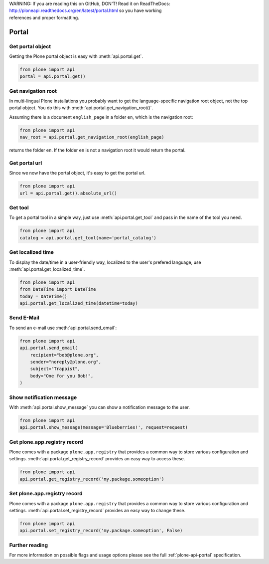 .. line-block::

    WARNING: If you are reading this on GitHub, DON'T! Read it on ReadTheDocs:
    http://ploneapi.readthedocs.org/en/latest/portal.html so you have working
    references and proper formatting.


.. module:: plone

.. _chapter_portal:

Portal
======

.. _portal_get_example:

Get portal object
-----------------

Getting the Plone portal object is easy with :meth:`api.portal.get`.

.. code-block:: python

    from plone import api
    portal = api.portal.get()

.. invisible-code-block: python

    self.assertEqual(portal.getPortalTypeName(), 'Plone Site')
    self.assertEqual(portal.getId(), 'plone')


.. _portal_get_navigation_root_example:

Get navigation root
-------------------

In multi-lingual Plone installations you probably want to get the
language-specific navigation root object, not the top portal object. You do this with
:meth:`api.portal.get_navigation_root()`.

Assuming there is a document ``english_page`` in a folder ``en``, which is the navigation root:

.. invisible-code-block: python

    from plone import api
    from plone.app.layout.navigation.interfaces import INavigationRoot
    from zope.interface import alsoProvides

    portal = api.portal.get()
    english_folder = api.content.create(
        type='Folder',
        title='en',
        container=portal)
    alsoProvides(english_folder, INavigationRoot)
    english_page = api.content.create(
        type='Document',
        title='English Page',
        container=english_folder)

.. code-block:: python

    from plone import api
    nav_root = api.portal.get_navigation_root(english_page)

.. invisible-code-block: python

    self.assertEqual(nav_root.id, 'en')

returns the folder ``en``. If the folder ``en`` is not a navigation root it would return the portal.

Get portal url
--------------

Since we now have the portal object, it's easy to get the portal url.

.. code-block:: python

    from plone import api
    url = api.portal.get().absolute_url()

.. invisible-code-block: python

    self.assertEqual(url, 'http://nohost/plone')


.. _portal_get_tool_example:

Get tool
--------

To get a portal tool in a simple way, just use :meth:`api.portal.get_tool` and
pass in the name of the tool you need.

.. code-block:: python

    from plone import api
    catalog = api.portal.get_tool(name='portal_catalog')

.. invisible-code-block: python

    self.assertEqual(catalog.__class__.__name__, 'CatalogTool')


.. _portal_get_localized_time_example:

Get localized time
------------------

To display the date/time in a user-friendly way, localized to the user's
prefered language, use :meth:`api.portal.get_localized_time`.

.. code-block:: python

    from plone import api
    from DateTime import DateTime
    today = DateTime()
    api.portal.get_localized_time(datetime=today)

.. invisible-code-block: python

    result = api.portal.get_localized_time(
        datetime=DateTime(1999, 12, 31, 23, 59))
    self.assertEqual(result, 'Dec 31, 1999')


.. _portal_send_email_example:

Send E-Mail
-----------

To send an e-mail use :meth:`api.portal.send_email`:

.. Todo: Add example for creating a mime-mail

.. invisible-code-block: python

    # Mock the mail host so we can test sending the email
    from plone import api
    from Products.CMFPlone.tests.utils import MockMailHost
    from Products.CMFPlone.utils import getToolByName
    from Products.MailHost.interfaces import IMailHost

    mockmailhost = MockMailHost('MailHost')
    if not hasattr(mockmailhost, 'smtp_host'):
        mockmailhost.smtp_host = 'localhost'
    portal = api.portal.get()
    portal._updateProperty('email_from_address', 'sender@example.org')
    portal.MailHost = mockmailhost
    sm = portal.getSiteManager()
    sm.registerUtility(component=mockmailhost, provided=IMailHost)
    mailhost = getToolByName(portal, 'MailHost')
    mailhost.reset()

.. code-block:: python

    from plone import api
    api.portal.send_email(
        recipient="bob@plone.org",
        sender="noreply@plone.org",
        subject="Trappist",
        body="One for you Bob!",
    )

.. invisible-code-block: python

    self.assertEqual(len(mailhost.messages), 1)

    from email import message_from_string
    msg = message_from_string(mailhost.messages[0])
    self.assertEqual(msg['To'], 'bob@plone.org')
    self.assertEqual(msg['From'], 'noreply@plone.org')
    self.assertEqual(msg['Subject'], '=?utf-8?q?Trappist?=')
    self.assertEqual(msg.get_payload(), 'One for you Bob!')
    mailhost.reset()


.. _portal_show_message_example:

Show notification message
-------------------------

With :meth:`api.portal.show_message` you can show a notification message to
the user.

.. code-block:: python

    from plone import api
    api.portal.show_message(message='Blueberries!', request=request)

.. invisible-code-block: python

    from Products.statusmessages.interfaces import IStatusMessage
    messages = IStatusMessage(request)
    show = messages.show()
    self.assertEqual(len(show), 1)
    self.assertTrue('Blueberries!' in show[0].message)


.. _portal_get_registry_record_example:

Get plone.app.registry record
-----------------------------

Plone comes with a package ``plone.app.registry`` that provides a common way
to store various configuration and settings.
:meth:`api.portal.get_registry_record` provides an easy way to access these.

.. invisible-code-block: python

    from plone.registry.interfaces import IRegistry
    from plone.registry.record import Record
    from plone.registry import field
    from zope.component import getUtility
    registry = getUtility(IRegistry)
    registry.records['my.package.someoption'] = Record(field.Bool(
            title=u"Foo"))
    registry['my.package.someoption'] = True

.. code-block:: python

    from plone import api
    api.portal.get_registry_record('my.package.someoption')

.. invisible-code-block: python

    self.assertTrue(api.portal.get_registry_record('my.package.someoption'))


.. _portal_set_registry_record_example:

Set plone.app.registry record
-----------------------------

Plone comes with a package ``plone.app.registry`` that provides a common way
to store various configuration and settings.
:meth:`api.portal.set_registry_record` provides an easy way to change these.

.. invisible-code-block: python

    from plone.registry.interfaces import IRegistry
    from plone.registry.record import Record
    from plone.registry import field
    from zope.component import getUtility
    registry = getUtility(IRegistry)
    registry.records['my.package.someoption'] = Record(field.Bool(
            title=u"Foo"))
    registry['my.package.someoption'] = True

.. code-block:: python

    from plone import api
    api.portal.set_registry_record('my.package.someoption', False)

.. invisible-code-block: python

    self.assertFalse(registry['my.package.someoption'])


Further reading
---------------

For more information on possible flags and usage options please see the full
:ref:`plone-api-portal` specification.
